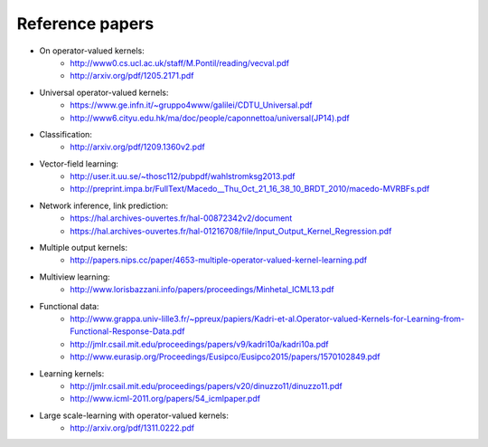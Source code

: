 Reference papers
================

* On operator-valued kernels:
	- http://www0.cs.ucl.ac.uk/staff/M.Pontil/reading/vecval.pdf
	- http://arxiv.org/pdf/1205.2171.pdf

* Universal operator-valued kernels:
	- https://www.ge.infn.it/~gruppo4www/galilei/CDTU_Universal.pdf
	- http://www6.cityu.edu.hk/ma/doc/people/caponnettoa/universal(JP14).pdf

* Classification:
	- http://arxiv.org/pdf/1209.1360v2.pdf

* Vector-field learning:
	- http://user.it.uu.se/~thosc112/pubpdf/wahlstromksg2013.pdf
	- http://preprint.impa.br/FullText/Macedo__Thu_Oct_21_16_38_10_BRDT_2010/macedo-MVRBFs.pdf

* Network inference, link prediction:
	- https://hal.archives-ouvertes.fr/hal-00872342v2/document
	- https://hal.archives-ouvertes.fr/hal-01216708/file/Input_Output_Kernel_Regression.pdf

* Multiple output kernels:
	- http://papers.nips.cc/paper/4653-multiple-operator-valued-kernel-learning.pdf

* Multiview learning:
	- http://www.lorisbazzani.info/papers/proceedings/Minhetal_ICML13.pdf

* Functional data:
	- http://www.grappa.univ-lille3.fr/~ppreux/papiers/Kadri-et-al.Operator-valued-Kernels-for-Learning-from-Functional-Response-Data.pdf
	- http://jmlr.csail.mit.edu/proceedings/papers/v9/kadri10a/kadri10a.pdf
	- http://www.eurasip.org/Proceedings/Eusipco/Eusipco2015/papers/1570102849.pdf

* Learning kernels:
	- http://jmlr.csail.mit.edu/proceedings/papers/v20/dinuzzo11/dinuzzo11.pdf
	- http://www.icml-2011.org/papers/54_icmlpaper.pdf

* Large scale-learning with operator-valued kernels:
	- http://arxiv.org/pdf/1311.0222.pdf